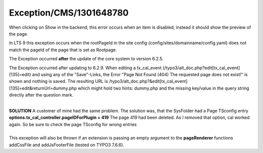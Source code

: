 .. _firstHeading:

Exception/CMS/1301648780
========================

When clicking on Show in the backend, this error occurs when an item is
disabled, instead it should show the preview of the page.

In LTS 9 this exception occurs when the rootPageId in the site config
(config/sites/domainname/config.yaml) does not match the pageId of the
page that is set as Rootpage.

The Exception occurred **after** the update of the core system to
version 6.2.5.

The Exception occurred after updating to 6.2.9. When editing a
tx_cal_event (/typo3/alt_doc.php?edit[tx_cal_event][135]=edit) and using
any of the "Save"-Links, the Error "Page Not Found (404) The requested
page does not exist!" is shown and nothing is saved. The resulting URL
is /typo3/alt_doc.php?&edit[tx_cal_event][135]=edit&returnUrl=dummy.php
which might hold two hints: dummy.php and the missing key/value in the
query string directly after the question mark.

| 
| **SOLUTION** A customer of mine had the same problem. The solution
  was, that the SysFolder had a Page TSconfig entry
  **options.tx_cal_controller.pageIDForPlugin = 419** The page 419 had
  been deleted. As I removed that option, cal worked again. So be sure
  to check the page TSconfig for wrong entries

| 
| This exception will also be thrown if an extension is passing an empty
  argument to the **pageRenderer** functions addCssFile and
  addJsFooterFile (tested on TYPO3 7.6.6).
